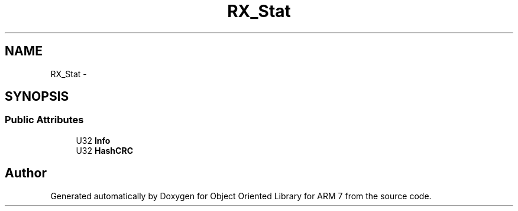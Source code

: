 .TH "RX_Stat" 3 "Sun Jun 26 2011" "Version 1.100.000" "Object Oriented Library for ARM 7" \" -*- nroff -*-
.ad l
.nh
.SH NAME
RX_Stat \- 
.SH SYNOPSIS
.br
.PP
.SS "Public Attributes"

.in +1c
.ti -1c
.RI "U32 \fBInfo\fP"
.br
.ti -1c
.RI "U32 \fBHashCRC\fP"
.br
.in -1c

.SH "Author"
.PP 
Generated automatically by Doxygen for Object Oriented Library for ARM 7 from the source code.
